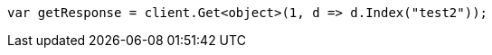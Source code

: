 // docs/reindex.asciidoc:718

////
IMPORTANT NOTE
==============
This file is generated from method Line718 in https://github.com/elastic/elasticsearch-net/tree/master/src/Examples/Examples/Docs/ReindexPage.cs#L379-L388.
If you wish to submit a PR to change this example, please change the source method above
and run dotnet run -- asciidoc in the ExamplesGenerator project directory.
////

[source, csharp]
----
var getResponse = client.Get<object>(1, d => d.Index("test2"));
----
